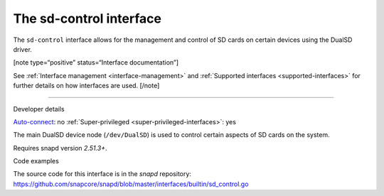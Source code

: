 .. 25489.md

.. _the-sd-control-interface:

The sd-control interface
========================

The ``sd-control`` interface allows for the management and control of SD cards on certain devices using the DualSD driver.

[note type=“positive” status=“Interface documentation”]

See :ref:`Interface management <interface-management>` and :ref:`Supported interfaces <supported-interfaces>` for further details on how interfaces are used. [/note]

--------------

.. raw:: html

   <h2 id="the-sd-control-interface-heading--dev-details">

Developer details

.. raw:: html

   </h2>

`Auto-connect <interface-management.md#the-sd-control-interface-heading--auto-connections>`__: no :ref:`Super-privileged <super-privileged-interfaces>`: yes

The main DualSD device node (``/dev/DualSD``) is used to control certain aspects of SD cards on the system.

Requires snapd version *2.51.3+*.

.. raw:: html

   <h3 id="the-sd-control-interface-heading-code">

Code examples

.. raw:: html

   </h3>

The source code for this interface is in the *snapd* repository: https://github.com/snapcore/snapd/blob/master/interfaces/builtin/sd_control.go
